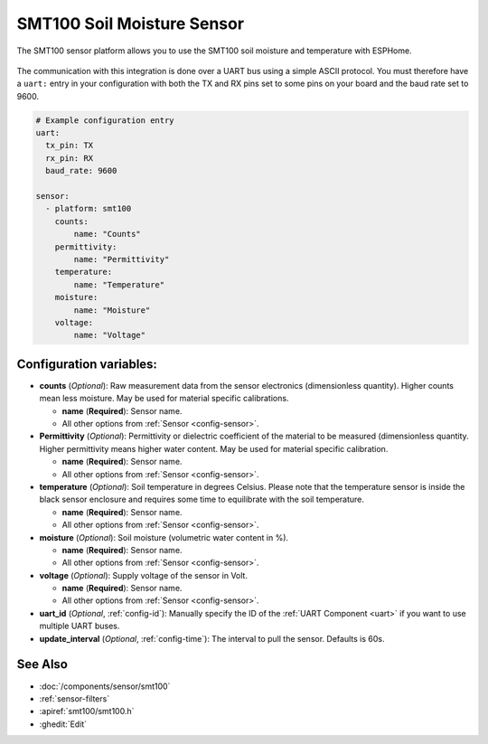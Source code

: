 SMT100 Soil Moisture Sensor
================================

.. seo::
    :description: Instructions for setting up SMT100 soil moisture and temperature sensor
    :image: smt100.jpg
    :keywords: smt100


The SMT100 sensor platform allows you to use the SMT100 soil moisture and temperature with ESPHome.

.. figure:: images/smt100.jpg
    :align: center
    :width: 50.0%


The communication with this integration is done over a UART bus using a simple ASCII protocol. You must therefore have a ``uart:`` entry in your configuration with both the TX and RX pins set to some pins on your board and the baud rate set to 9600.


.. code-block:: yaml

    # Example configuration entry
    uart:
      tx_pin: TX
      rx_pin: RX
      baud_rate: 9600

    sensor:
      - platform: smt100
        counts:
            name: "Counts"
        permittivity:
            name: "Permittivity"
        temperature:
            name: "Temperature"
        moisture:
            name: "Moisture"
        voltage:
            name: "Voltage"


Configuration variables:
------------------------

- **counts** (*Optional*): Raw measurement data from the sensor electronics (dimensionless quantity). Higher counts mean less moisture. May be used for material specific calibrations. 

  - **name** (**Required**): Sensor name.
  - All other options from :ref:`Sensor <config-sensor>`.

- **Permittivity** (*Optional*): Permittivity or dielectric coefficient of the material to be measured (dimensionless quantity. Higher permittivity means higher water content. May be used for material specific calibration.

  - **name** (**Required**): Sensor name.
  - All other options from :ref:`Sensor <config-sensor>`.

- **temperature** (*Optional*): Soil temperature in degrees Celsius. Please note that the temperature sensor is inside the black sensor enclosure and requires some time to equilibrate with the soil temperature.

  - **name** (**Required**): Sensor name.
  - All other options from :ref:`Sensor <config-sensor>`.

- **moisture** (*Optional*): Soil moisture (volumetric water content in %).

  - **name** (**Required**): Sensor name.
  - All other options from :ref:`Sensor <config-sensor>`.

- **voltage** (*Optional*): Supply voltage of the sensor in Volt.

  - **name** (**Required**): Sensor name.
  - All other options from :ref:`Sensor <config-sensor>`.
  
- **uart_id** (*Optional*, :ref:`config-id`): Manually specify the ID of the :ref:`UART Component <uart>` if you want
  to use multiple UART buses.

- **update_interval** (*Optional*, :ref:`config-time`): The interval to pull the sensor. Defaults is 60s.

See Also
--------

- :doc:`/components/sensor/smt100`
- :ref:`sensor-filters`
- :apiref:`smt100/smt100.h`
- :ghedit:`Edit`
